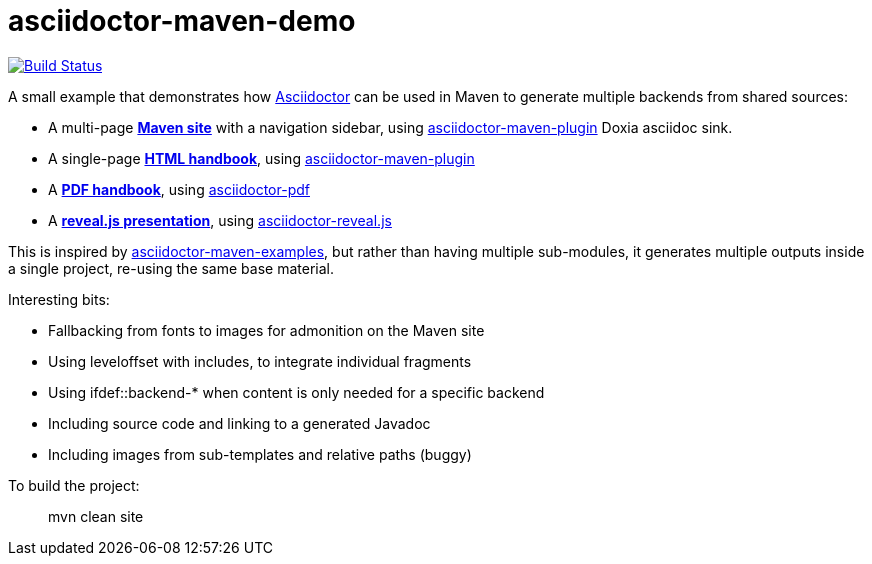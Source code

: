 = asciidoctor-maven-demo

image:https://travis-ci.org/rquinio/asciidoctor-maven-demo.svg?branch=master["Build Status", link="https://travis-ci.org/rquinio/asciidoctor-maven-demo"]

A small example that demonstrates how http://asciidoctor.org/[Asciidoctor] can be used in Maven to generate multiple backends from shared sources:

* A multi-page *https://rquinio.github.io/asciidoctor-maven-demo/index.html[Maven site]* with a navigation sidebar, using https://github.com/asciidoctor/asciidoctor-maven-plugin[asciidoctor-maven-plugin] Doxia asciidoc sink.
* A single-page *https://rquinio.github.io/asciidoctor-maven-demo/handbook/handbook.html[HTML handbook]*, using https://github.com/asciidoctor/asciidoctor-maven-plugin[asciidoctor-maven-plugin]
* A *https://rquinio.github.io/asciidoctor-maven-demo/handbook/handbook.pdf[PDF handbook]*, using https://github.com/asciidoctor/asciidoctor-pdf[asciidoctor-pdf]
* A *https://rquinio.github.io/asciidoctor-maven-demo/slides/slides.html[reveal.js presentation]*, using https://github.com/asciidoctor/asciidoctor-reveal.js[asciidoctor-reveal.js]

This is inspired by https://github.com/asciidoctor/asciidoctor-maven-examples[asciidoctor-maven-examples], but rather than having multiple sub-modules, it generates multiple outputs inside a single project, re-using the same base material.

Interesting bits:

* Fallbacking from fonts to images for admonition on the Maven site
* Using leveloffset with includes, to integrate individual fragments
* Using ifdef::backend-* when content is only needed for a specific backend
* Including source code and linking to a generated Javadoc
* Including images from sub-templates and relative paths (buggy)

To build the project:

> mvn clean site